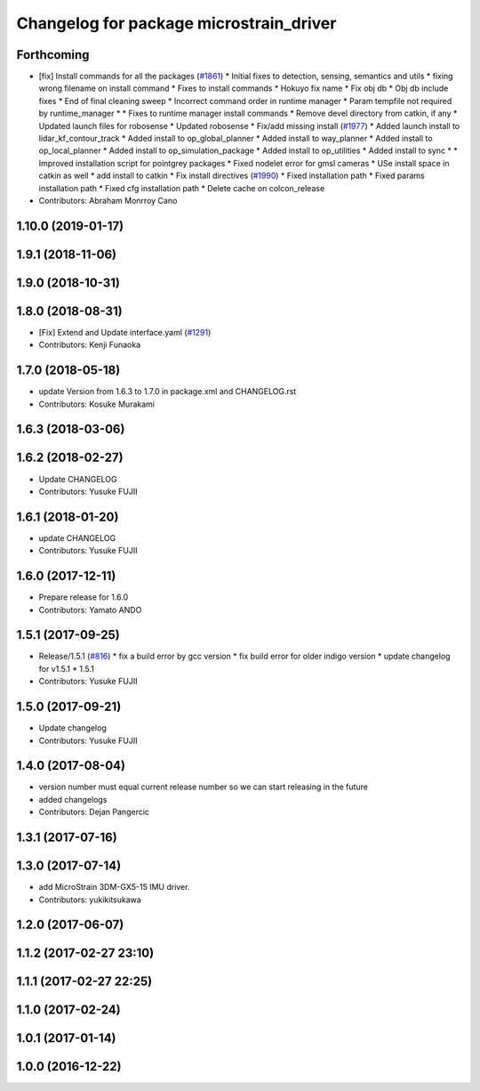 ^^^^^^^^^^^^^^^^^^^^^^^^^^^^^^^^^^^^^^^^
Changelog for package microstrain_driver
^^^^^^^^^^^^^^^^^^^^^^^^^^^^^^^^^^^^^^^^

Forthcoming
-----------
* [fix] Install commands for all the packages (`#1861 <https://github.com/kfunaoka/Autoware/issues/1861>`_)
  * Initial fixes to detection, sensing, semantics and utils
  * fixing wrong filename on install command
  * Fixes to install commands
  * Hokuyo fix name
  * Fix obj db
  * Obj db include fixes
  * End of final cleaning sweep
  * Incorrect command order in runtime manager
  * Param tempfile not required by runtime_manager
  * * Fixes to runtime manager install commands
  * Remove devel directory from catkin, if any
  * Updated launch files for robosense
  * Updated robosense
  * Fix/add missing install (`#1977 <https://github.com/kfunaoka/Autoware/issues/1977>`_)
  * Added launch install to lidar_kf_contour_track
  * Added install to op_global_planner
  * Added install to way_planner
  * Added install to op_local_planner
  * Added install to op_simulation_package
  * Added install to op_utilities
  * Added install to sync
  * * Improved installation script for pointgrey packages
  * Fixed nodelet error for gmsl cameras
  * USe install space in catkin as well
  * add install to catkin
  * Fix install directives (`#1990 <https://github.com/kfunaoka/Autoware/issues/1990>`_)
  * Fixed installation path
  * Fixed params installation path
  * Fixed cfg installation path
  * Delete cache on colcon_release
* Contributors: Abraham Monrroy Cano

1.10.0 (2019-01-17)
-------------------

1.9.1 (2018-11-06)
------------------

1.9.0 (2018-10-31)
------------------

1.8.0 (2018-08-31)
------------------
* [Fix] Extend and Update interface.yaml (`#1291 <https://github.com/CPFL/Autoware/pull/1291>`_)
* Contributors: Kenji Funaoka

1.7.0 (2018-05-18)
------------------
* update Version from 1.6.3 to 1.7.0 in package.xml and CHANGELOG.rst
* Contributors: Kosuke Murakami

1.6.3 (2018-03-06)
------------------

1.6.2 (2018-02-27)
------------------
* Update CHANGELOG
* Contributors: Yusuke FUJII

1.6.1 (2018-01-20)
------------------
* update CHANGELOG
* Contributors: Yusuke FUJII

1.6.0 (2017-12-11)
------------------
* Prepare release for 1.6.0
* Contributors: Yamato ANDO

1.5.1 (2017-09-25)
------------------
* Release/1.5.1 (`#816 <https://github.com/cpfl/autoware/issues/816>`_)
  * fix a build error by gcc version
  * fix build error for older indigo version
  * update changelog for v1.5.1
  * 1.5.1
* Contributors: Yusuke FUJII

1.5.0 (2017-09-21)
------------------
* Update changelog
* Contributors: Yusuke FUJII

1.4.0 (2017-08-04)
------------------
* version number must equal current release number so we can start releasing in the future
* added changelogs
* Contributors: Dejan Pangercic

1.3.1 (2017-07-16)
------------------

1.3.0 (2017-07-14)
------------------
* add MicroStrain 3DM-GX5-15 IMU driver.
* Contributors: yukikitsukawa

1.2.0 (2017-06-07)
------------------

1.1.2 (2017-02-27 23:10)
------------------------

1.1.1 (2017-02-27 22:25)
------------------------

1.1.0 (2017-02-24)
------------------

1.0.1 (2017-01-14)
------------------

1.0.0 (2016-12-22)
------------------
